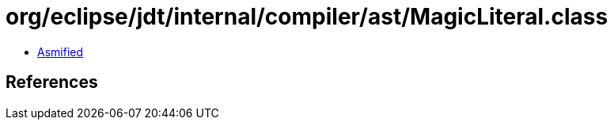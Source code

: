 = org/eclipse/jdt/internal/compiler/ast/MagicLiteral.class

 - link:MagicLiteral-asmified.java[Asmified]

== References

